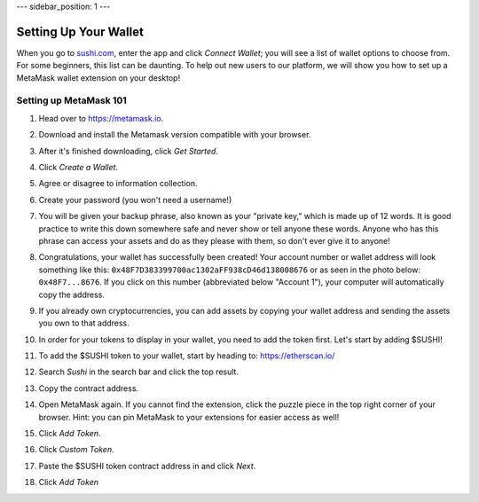 ---
sidebar_position: 1
---

Setting Up Your Wallet
======================

When you go to `sushi.com <https://www.sushi.com/>`_, enter the app and click *Connect Wallet*; you will see a list of wallet options to choose from. For some beginners, this list can be daunting. To help out new users to our platform, we will show you how to set up a MetaMask wallet extension on your desktop!

Setting up MetaMask 101
-----------------------

1. Head over to `https://metamask.io <https://metamask.io>`_.

2. Download and install the Metamask version compatible with your browser.

3. After it's finished downloading, click *Get Started*.

   .. image:: /img/tutimg/suyw/suyw1.png
      :alt: welcome
      :width: 70%

4. Click *Create a Wallet*.

   .. image:: /img/tutimg/suyw/suyw2.png
      :alt: backup
      :width: 70%

5. Agree or disagree to information collection.

6. Create your password (you won't need a username!)

7. You will be given your backup phrase, also known as your "private key," which is made up of 12 words. It is good practice to write this down somewhere safe and never show or tell anyone these words. Anyone who has this phrase can access your assets and do as they please with them, so don't ever give it to anyone!

   .. image:: /img/tutimg/suyw/suyw3.png
      :alt: backup
      :width: 70%

8. Congratulations, your wallet has successfully been created! Your account number or wallet address will look something like this: ``0x48F7D383399700ac1302aFF938cD46d138008676`` or as seen in the photo below: ``0x48F7...8676``. If you click on this number (abbreviated below "Account 1"), your computer will automatically copy the address.

   .. image:: /img/tutimg/suyw/suyw4.png
      :alt: backup
      :width: 70%

9. If you already own cryptocurrencies, you can add assets by copying your wallet address and sending the assets you own to that address.

10. In order for your tokens to display in your wallet, you need to add the token first. Let's start by adding $SUSHI!

11. To add the $SUSHI token to your wallet, start by heading to: `https://etherscan.io/ <https://etherscan.io/>`_

12. Search *Sushi* in the search bar and click the top result.

13. Copy the contract address.

    .. image:: /img/tutimg/suyw/suyw5.png
       :alt: backup
       :width: 70%

14. Open MetaMask again. If you cannot find the extension, click the puzzle piece in the top right corner of your browser. Hint: you can pin MetaMask to your extensions for easier access as well!

15. Click *Add Token*.

    .. image:: /img/tutimg/suyw/suyw6.png
       :alt: backup
       :width: 70%

16. Click *Custom Token*.

17. Paste the $SUSHI token contract address in and click *Next*.

    .. image:: /img/tutimg/suyw/suyw7.png
       :alt: backup
       :width: 70%

18. Click *Add Token*
